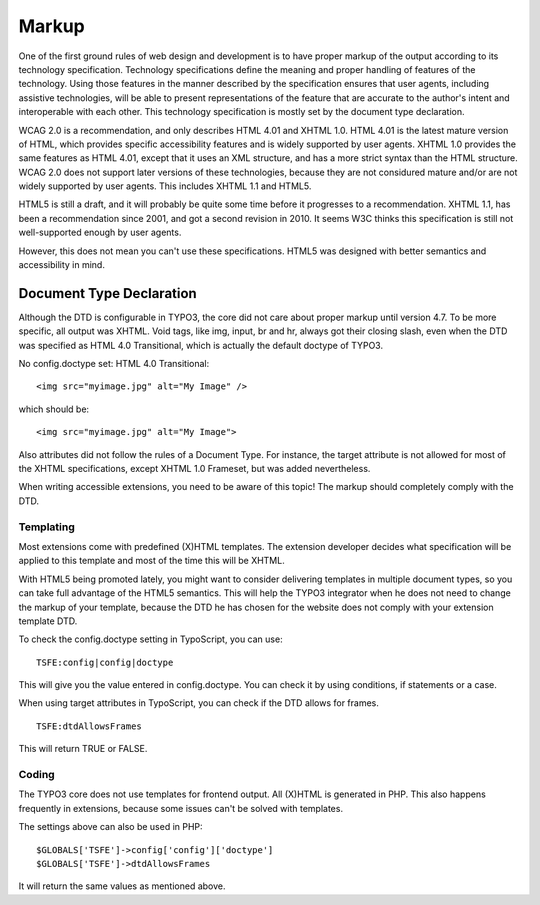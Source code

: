 Markup
######

One of the first ground rules of web design and development is to have proper
markup of the output according to its technology specification. Technology
specifications define the meaning and proper handling of features of the
technology. Using those features in the manner described by the specification
ensures that user agents, including assistive technologies, will be able to
present representations of the feature that are accurate to the author's intent
and interoperable with each other. This technology specification is mostly set
by the document type declaration.

WCAG 2.0 is a recommendation, and only describes HTML 4.01 and XHTML 1.0. HTML
4.01 is the latest mature version of HTML, which provides specific
accessibility features and is widely supported by user agents. XHTML 1.0
provides the same features as HTML 4.01, except that it uses an XML structure,
and has a more strict syntax than the HTML structure. WCAG 2.0 does not support
later versions of these technologies, because they are not considured mature
and/or are not widely supported by user agents. This includes XHTML 1.1 and
HTML5.

HTML5 is still a draft, and it will probably be quite some time before it
progresses to a recommendation. XHTML 1.1, has been a recommendation since 2001,
and got a second revision in 2010. It seems W3C thinks this specification is still
not well-supported enough by user agents.

However, this does not mean you can't use these specifications. HTML5 was designed
with better semantics and accessibility in mind.

Document Type Declaration
*************************

Although the DTD is configurable in TYPO3, the core did not care about proper
markup until version 4.7. To be more specific, all output was XHTML. Void tags,
like img, input, br and hr, always got their closing slash, even when the DTD
was specified as HTML 4.0 Transitional, which is actually the default doctype of
TYPO3.

No config.doctype set: HTML 4.0 Transitional:

::

   <img src="myimage.jpg" alt="My Image" />

which should be:

::

   <img src="myimage.jpg" alt="My Image">

Also attributes did not follow the rules of a Document Type. For instance, the
target attribute is not allowed for most of the XHTML specifications, except
XHTML 1.0 Frameset, but was added nevertheless.

When writing accessible extensions, you need to be aware of this topic! The
markup should completely comply with the DTD.

Templating
==========

Most extensions come with predefined (X)HTML templates. The extension
developer decides what specification will be applied to this template and most
of the time this will be XHTML.

With HTML5 being promoted lately, you might want to consider delivering templates
in multiple document types, so you can take full advantage of the HTML5
semantics. This will help the TYPO3 integrator when he does not need to
change the markup of your template, because the DTD he has chosen for the website
does not comply with your extension template DTD.

To check the config.doctype setting in TypoScript, you can use:


::

   TSFE:config|config|doctype

This will give you the value entered in config.doctype. You can check it by
using conditions, if statements or a case.

When using target attributes in TypoScript, you can check if the DTD allows for
frames.

::

   TSFE:dtdAllowsFrames

This will return TRUE or FALSE.

Coding
======

The TYPO3 core does not use templates for frontend output. All (X)HTML is
generated in PHP. This also happens frequently in extensions, because some issues
can't be solved with templates.

The settings above can also be used in PHP:

::

   $GLOBALS['TSFE']->config['config']['doctype']
   $GLOBALS['TSFE']->dtdAllowsFrames

It will return the same values as mentioned above.
